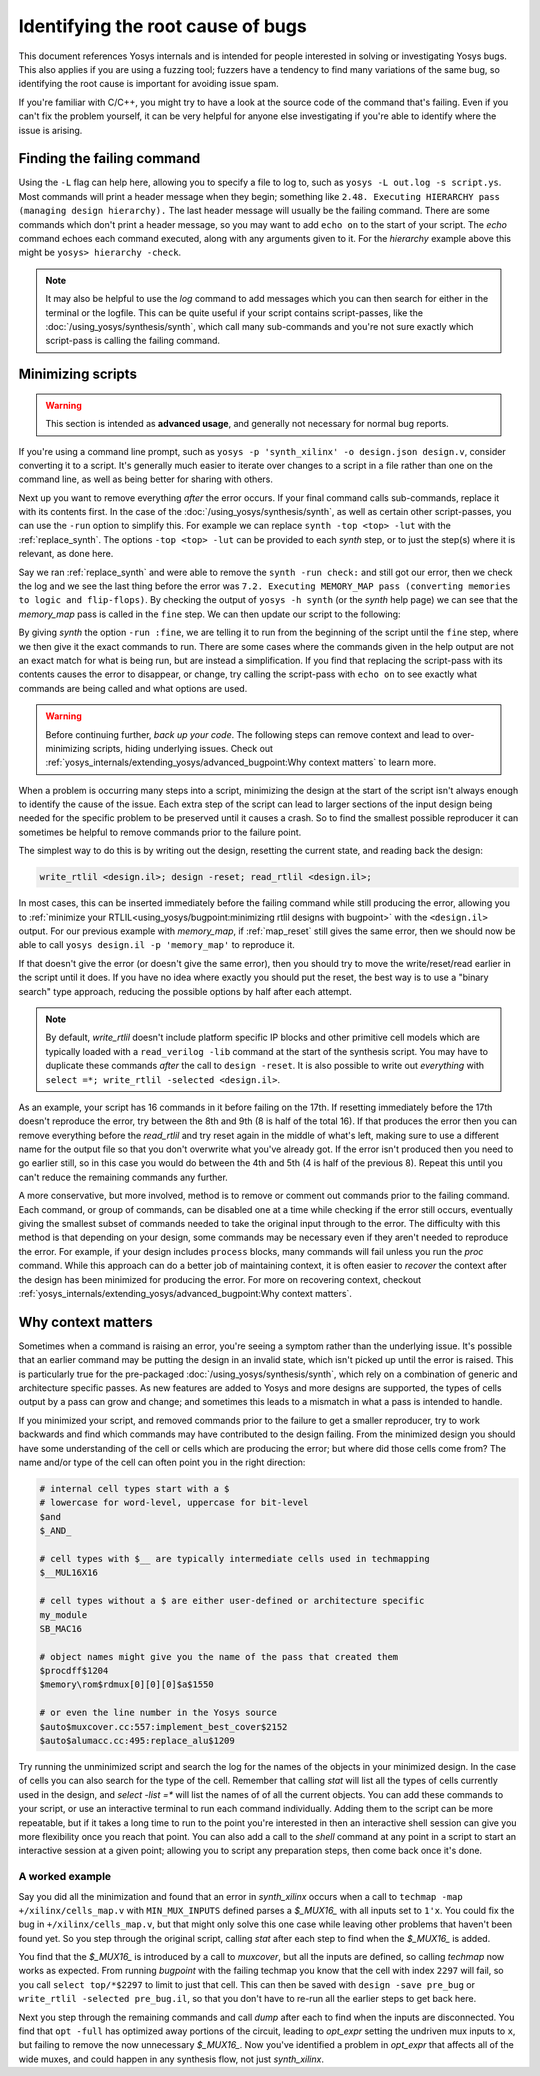 Identifying the root cause of bugs
==================================

This document references Yosys internals and is intended for people interested
in solving or investigating Yosys bugs.  This also applies if you are using a
fuzzing tool; fuzzers have a tendency to find many variations of the same bug,
so identifying the root cause is important for avoiding issue spam.

If you're familiar with C/C++, you might try to have a look at the source code
of the command that's failing.  Even if you can't fix the problem yourself, it
can be very helpful for anyone else investigating if you're able to identify
where the issue is arising.


Finding the failing command
---------------------------

Using the ``-L`` flag can help here, allowing you to specify a file to log to,
such as ``yosys -L out.log -s script.ys``.  Most commands will print a header
message when they begin; something like ``2.48. Executing HIERARCHY pass
(managing design hierarchy).``  The last header message will usually be the
failing command.  There are some commands which don't print a header message, so
you may want to add ``echo on`` to the start of your script.  The `echo` command
echoes each command executed, along with any arguments given to it.  For the
`hierarchy` example above this might be ``yosys> hierarchy -check``.

.. note::

   It may also be helpful to use the `log` command to add messages which you can
   then search for either in the terminal or the logfile.  This can be quite
   useful if your script contains script-passes, like the
   :doc:`/using_yosys/synthesis/synth`, which call many sub-commands and you're
   not sure exactly which script-pass is calling the failing command.


Minimizing scripts
------------------

.. warning::

   This section is intended as **advanced usage**, and generally not necessary
   for normal bug reports.

If you're using a command line prompt, such as ``yosys -p 'synth_xilinx' -o
design.json design.v``, consider converting it to a script.  It's generally much
easier to iterate over changes to a script in a file rather than one on the
command line, as well as being better for sharing with others.

.. code-block:: yoscrypt
   :caption: example script, ``script.ys``, for prompt ``yosys -p 'synth_xilinx' -o design.json design.v``

   read_verilog design.v
   synth_xilinx
   write_json design.json

Next up you want to remove everything *after* the error occurs.  If your final
command calls sub-commands, replace it with its contents first.  In the case of
the :doc:`/using_yosys/synthesis/synth`, as well as certain other script-passes,
you can use the ``-run`` option to simplify this. For example we can replace
``synth -top <top> -lut`` with the :ref:`replace_synth`.  The options ``-top
<top> -lut`` can be provided to each `synth` step, or to just the step(s) where
it is relevant, as done here.

.. code-block:: yoscrypt
   :caption: example replacement script for `synth` command
   :name: replace_synth

   synth -top <top> -run :coarse
   synth -lut -run coarse:fine
   synth -lut -run fine:check
   synth -run check:

Say we ran :ref:`replace_synth` and were able to remove the ``synth -run
check:`` and still got our error, then we check the log and we see the last
thing before the error was ``7.2. Executing MEMORY_MAP pass (converting memories
to logic and flip-flops)``. By checking the output of ``yosys -h synth`` (or the
`synth` help page) we can see that the `memory_map` pass is called in the
``fine`` step.  We can then update our script to the following:

.. code-block:: yoscrypt
   :caption: example replacement script for `synth` when `memory_map` is failing

   synth -top <top> -run :fine
   opt -fast -full
   memory_map

By giving `synth` the option ``-run :fine``, we are telling it to run from the
beginning of the script until the ``fine`` step, where we then give it the exact
commands to run.  There are some cases where the commands given in the help
output are not an exact match for what is being run, but are instead a
simplification.  If you find that replacing the script-pass with its contents
causes the error to disappear, or change, try calling the script-pass with
``echo on`` to see exactly what commands are being called and what options are
used.

.. warning::

   Before continuing further, *back up your code*.  The following steps can
   remove context and lead to over-minimizing scripts, hiding underlying issues.
   Check out :ref:`yosys_internals/extending_yosys/advanced_bugpoint:Why
   context matters` to learn more.

When a problem is occurring many steps into a script, minimizing the design at
the start of the script isn't always enough to identify the cause of the issue.
Each extra step of the script can lead to larger sections of the input design
being needed for the specific problem to be preserved until it causes a crash.
So to find the smallest possible reproducer it can sometimes be helpful to
remove commands prior to the failure point.

The simplest way to do this is by writing out the design, resetting the current
state, and reading back the design:

.. code-block:: yoscrypt

   write_rtlil <design.il>; design -reset; read_rtlil <design.il>;

In most cases, this can be inserted immediately before the failing command while
still producing the error, allowing you to :ref:`minimize your
RTLIL<using_yosys/bugpoint:minimizing rtlil designs with bugpoint>` with the
``<design.il>`` output.  For our previous example with `memory_map`, if
:ref:`map_reset` still gives the same error, then we should now be able to call
``yosys design.il -p 'memory_map'`` to reproduce it.

.. code-block:: yoscrypt
   :caption: resetting the design immediately before failure
   :name: map_reset

   synth -top <top> -run :fine
   opt -fast -full
   write_rtlil design.il; design -reset; read_rtlil design.il;
   memory_map

If that doesn't give the error (or doesn't give the same error), then you should
try to move the write/reset/read earlier in the script until it does.  If you
have no idea where exactly you should put the reset, the best way is to use a
"binary search" type approach, reducing the possible options by half after each
attempt.

.. note::

   By default, `write_rtlil` doesn't include platform specific IP blocks and
   other primitive cell models which are typically loaded with a ``read_verilog
   -lib`` command at the start of the synthesis script.  You may have to
   duplicate these commands *after* the call to ``design -reset``.  It is also
   possible to write out *everything* with ``select =*; write_rtlil -selected
   <design.il>``.

As an example, your script has 16 commands in it before failing on the 17th. If
resetting immediately before the 17th doesn't reproduce the error, try between
the 8th and 9th (8 is half of the total 16).  If that produces the error then
you can remove everything before the `read_rtlil` and try reset again in the
middle of what's left, making sure to use a different name for the output file
so that you don't overwrite what you've already got.  If the error isn't
produced then you need to go earlier still, so in this case you would do between
the 4th and 5th (4 is half of the previous 8).  Repeat this until you can't
reduce the remaining commands any further.

A more conservative, but more involved, method is to remove or comment out
commands prior to the failing command.  Each command, or group of commands, can
be disabled one at a time while checking if the error still occurs, eventually
giving the smallest subset of commands needed to take the original input through
to the error.  The difficulty with this method is that depending on your design,
some commands may be necessary even if they aren't needed to reproduce the
error.  For example, if your design includes ``process`` blocks, many commands
will fail unless you run the `proc` command.  While this approach can do a
better job of maintaining context, it is often easier to *recover* the context
after the design has been minimized for producing the error.  For more on
recovering context, checkout
:ref:`yosys_internals/extending_yosys/advanced_bugpoint:Why context matters`.


Why context matters
-------------------

Sometimes when a command is raising an error, you're seeing a symptom rather
than the underlying issue.  It's possible that an earlier command may be putting
the design in an invalid state, which isn't picked up until the error is raised.
This is particularly true for the pre-packaged
:doc:`/using_yosys/synthesis/synth`, which rely on a combination of generic and
architecture specific passes.  As new features are added to Yosys and more
designs are supported, the types of cells output by a pass can grow and change;
and sometimes this leads to a mismatch in what a pass is intended to handle.

If you minimized your script, and removed commands prior to the failure to get a
smaller reproducer, try to work backwards and find which commands may have
contributed to the design failing.  From the minimized design you should have
some understanding of the cell or cells which are producing the error; but where
did those cells come from?  The name and/or type of the cell can often point you
in the right direction:

.. code-block::

   # internal cell types start with a $
   # lowercase for word-level, uppercase for bit-level
   $and
   $_AND_

   # cell types with $__ are typically intermediate cells used in techmapping
   $__MUL16X16

   # cell types without a $ are either user-defined or architecture specific
   my_module
   SB_MAC16

   # object names might give you the name of the pass that created them
   $procdff$1204
   $memory\rom$rdmux[0][0][0]$a$1550

   # or even the line number in the Yosys source
   $auto$muxcover.cc:557:implement_best_cover$2152
   $auto$alumacc.cc:495:replace_alu$1209

Try running the unminimized script and search the log for the names of the
objects in your minimized design.  In the case of cells you can also search for
the type of the cell.  Remember that calling `stat` will list all the types of
cells currently used in the design, and `select -list =*` will list the names of
of all the current objects.  You can add these commands to your script, or use
an interactive terminal to run each command individually.  Adding them to the
script can be more repeatable, but if it takes a long time to run to the point
you're interested in then an interactive shell session can give you more
flexibility once you reach that point.  You can also add a call to the `shell`
command at any point in a script to start an interactive session at a given
point; allowing you to script any preparation steps, then come back once it's
done.

A worked example
~~~~~~~~~~~~~~~~
  
Say you did all the minimization and found that an error in `synth_xilinx`
occurs when a call to ``techmap -map +/xilinx/cells_map.v`` with
``MIN_MUX_INPUTS`` defined parses a `$_MUX16_` with all inputs set to ``1'x``.
You could fix the bug in ``+/xilinx/cells_map.v``, but that might only solve
this one case while leaving other problems that haven't been found yet.  So you
step through the original script, calling `stat` after each step to find when
the `$_MUX16_` is added.

You find that the `$_MUX16_` is introduced by a call to `muxcover`, but all the
inputs are defined, so calling `techmap` now works as expected.  From running
`bugpoint` with the failing techmap you know that the cell with index ``2297``
will fail, so you call ``select top/*$2297`` to limit to just that cell.  This
can then be saved with ``design -save pre_bug`` or ``write_rtlil -selected
pre_bug.il``, so that you don't have to re-run all the earlier steps to get back
here.

Next you step through the remaining commands and call `dump` after each to find
when the inputs are disconnected.  You find that ``opt -full`` has optimized
away portions of the circuit, leading to `opt_expr` setting the undriven mux
inputs to ``x``, but failing to remove the now unnecessary `$_MUX16_`.  Now
you've identified a problem in `opt_expr` that affects all of the wide muxes,
and could happen in any synthesis flow, not just `synth_xilinx`.

.. seealso::

   This example is taken from `YosysHQ/yosys#4590
   <https://github.com/YosysHQ/yosys/issues/4590>`_ and can be reproduced with a
   version of Yosys between 0.45 and 0.51.
